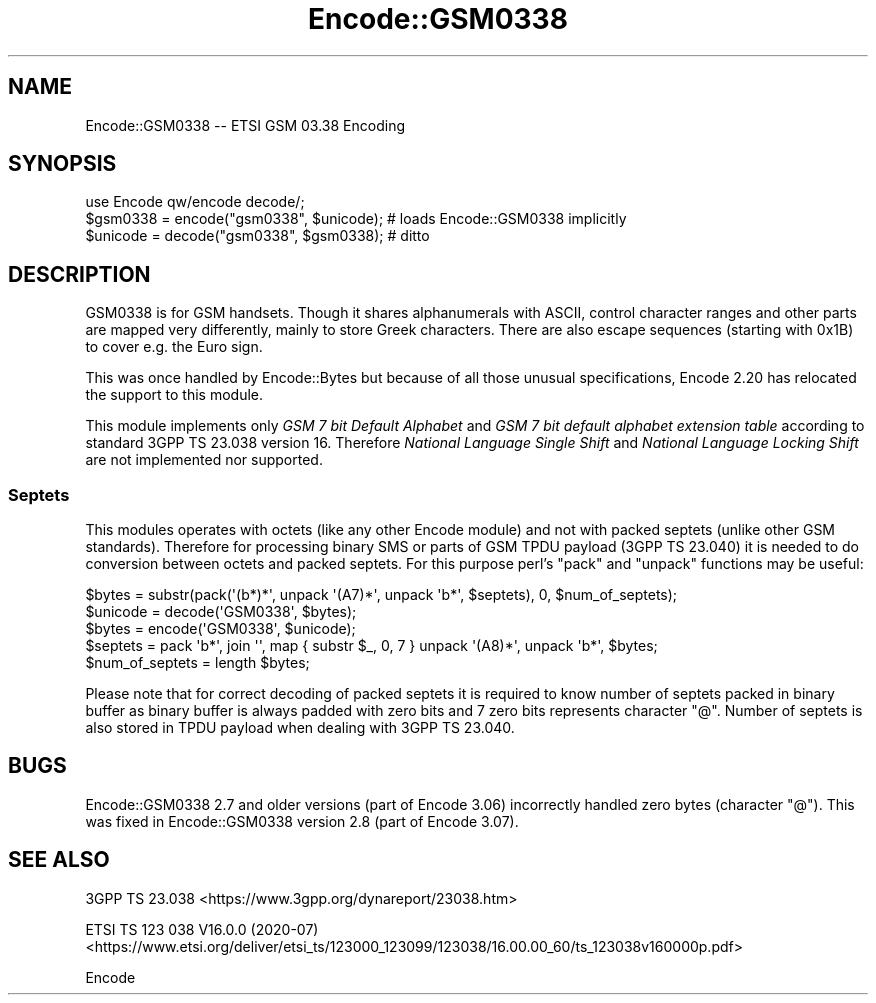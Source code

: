 .\" -*- mode: troff; coding: utf-8 -*-
.\" Automatically generated by Pod::Man 5.01 (Pod::Simple 3.43)
.\"
.\" Standard preamble:
.\" ========================================================================
.de Sp \" Vertical space (when we can't use .PP)
.if t .sp .5v
.if n .sp
..
.de Vb \" Begin verbatim text
.ft CW
.nf
.ne \\$1
..
.de Ve \" End verbatim text
.ft R
.fi
..
.\" \*(C` and \*(C' are quotes in nroff, nothing in troff, for use with C<>.
.ie n \{\
.    ds C` ""
.    ds C' ""
'br\}
.el\{\
.    ds C`
.    ds C'
'br\}
.\"
.\" Escape single quotes in literal strings from groff's Unicode transform.
.ie \n(.g .ds Aq \(aq
.el       .ds Aq '
.\"
.\" If the F register is >0, we'll generate index entries on stderr for
.\" titles (.TH), headers (.SH), subsections (.SS), items (.Ip), and index
.\" entries marked with X<> in POD.  Of course, you'll have to process the
.\" output yourself in some meaningful fashion.
.\"
.\" Avoid warning from groff about undefined register 'F'.
.de IX
..
.nr rF 0
.if \n(.g .if rF .nr rF 1
.if (\n(rF:(\n(.g==0)) \{\
.    if \nF \{\
.        de IX
.        tm Index:\\$1\t\\n%\t"\\$2"
..
.        if !\nF==2 \{\
.            nr % 0
.            nr F 2
.        \}
.    \}
.\}
.rr rF
.\" ========================================================================
.\"
.IX Title "Encode::GSM0338 3"
.TH Encode::GSM0338 3 2023-11-10 "perl v5.38.2" "User Contributed Perl Documentation"
.\" For nroff, turn off justification.  Always turn off hyphenation; it makes
.\" way too many mistakes in technical documents.
.if n .ad l
.nh
.SH NAME
Encode::GSM0338 \-\- ETSI GSM 03.38 Encoding
.SH SYNOPSIS
.IX Header "SYNOPSIS"
.Vb 3
\&  use Encode qw/encode decode/;
\&  $gsm0338 = encode("gsm0338", $unicode); # loads Encode::GSM0338 implicitly
\&  $unicode = decode("gsm0338", $gsm0338); # ditto
.Ve
.SH DESCRIPTION
.IX Header "DESCRIPTION"
GSM0338 is for GSM handsets. Though it shares alphanumerals with ASCII,
control character ranges and other parts are mapped very differently,
mainly to store Greek characters.  There are also escape sequences
(starting with 0x1B) to cover e.g. the Euro sign.
.PP
This was once handled by Encode::Bytes but because of all those
unusual specifications, Encode 2.20 has relocated the support to
this module.
.PP
This module implements only \fIGSM 7 bit Default Alphabet\fR and
\&\fIGSM 7 bit default alphabet extension table\fR according to standard
3GPP TS 23.038 version 16. Therefore \fINational Language Single Shift\fR
and \fINational Language Locking Shift\fR are not implemented nor supported.
.SS Septets
.IX Subsection "Septets"
This modules operates with octets (like any other Encode module) and not
with packed septets (unlike other GSM standards). Therefore for processing
binary SMS or parts of GSM TPDU payload (3GPP TS 23.040) it is needed to do
conversion between octets and packed septets. For this purpose perl's \f(CW\*(C`pack\*(C'\fR
and \f(CW\*(C`unpack\*(C'\fR functions may be useful:
.PP
.Vb 2
\&  $bytes = substr(pack(\*(Aq(b*)*\*(Aq, unpack \*(Aq(A7)*\*(Aq, unpack \*(Aqb*\*(Aq, $septets), 0, $num_of_septets);
\&  $unicode = decode(\*(AqGSM0338\*(Aq, $bytes);
\&
\&  $bytes = encode(\*(AqGSM0338\*(Aq, $unicode);
\&  $septets = pack \*(Aqb*\*(Aq, join \*(Aq\*(Aq, map { substr $_, 0, 7 } unpack \*(Aq(A8)*\*(Aq, unpack \*(Aqb*\*(Aq, $bytes;
\&  $num_of_septets = length $bytes;
.Ve
.PP
Please note that for correct decoding of packed septets it is required to
know number of septets packed in binary buffer as binary buffer is always
padded with zero bits and 7 zero bits represents character \f(CW\*(C`@\*(C'\fR. Number
of septets is also stored in TPDU payload when dealing with 3GPP TS 23.040.
.SH BUGS
.IX Header "BUGS"
Encode::GSM0338 2.7 and older versions (part of Encode 3.06) incorrectly
handled zero bytes (character \f(CW\*(C`@\*(C'\fR). This was fixed in Encode::GSM0338
version 2.8 (part of Encode 3.07).
.SH "SEE ALSO"
.IX Header "SEE ALSO"
3GPP TS 23.038 <https://www.3gpp.org/dynareport/23038.htm>
.PP
ETSI TS 123 038 V16.0.0 (2020\-07) <https://www.etsi.org/deliver/etsi_ts/123000_123099/123038/16.00.00_60/ts_123038v160000p.pdf>
.PP
Encode
